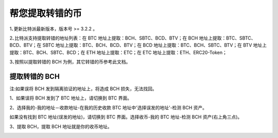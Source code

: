 帮您提取转错的币
===========================

1､更新比特派最新版本，版本号 >= 3.2.2 。

2､比特派支持提取转错的地址列表：在 BTC 地址上提取：BCH、SBTC、BCD、BTV；在 BCH 地址上提取：BTC、SBTC、BCD、BTV；在 SBTC 地址上提取：BTC、BCH、BCD、BTV；在 BCD 地址上提取：BTC、BCH、SBTC、BTV；在 BTV 地址上提取：BTC、BCH、SBTC、BCD；在 ETH 地址上提取：ETC；在 ETC 地址上提取：ETH、ERC20-Token；

3､按照以提取转错的 BCH 为例，其它转错的币参考此文档。



提取转错的 BCH
--------------------


注:如果误将 BCH 发到隔离验证的地址上，将造成 BCH 损失，无法找回。


1、如果误将 BCH 发到了 BTC 地址上，请切换到 BTC 界面。

2、选择我的-我的地址－收款地址-在我的历史收款 BTC 地址中'选择误发的地址'-检测 BCH 资产。

.. image:: ../img/my_address.png
    :width: 320px
    :height: 520px
    :scale: 100%
    :align: center


.. image:: ../img/checkBcc.png
    :width: 320px
    :height: 520px
    :scale: 100%
    :align: center


如果没有找到 BTC 地址(误发的地址)，请切换到 BTC 界面。选择收币-我的 BTC 地址-检测 BCH 资产(右上角三点)。

.. image:: ../img/addCheckBcc.png
    :width: 320px
    :height: 520px
    :scale: 100%
    :align: center


3、提取 BCH，提取 BCH 地址就是你的收币地址。

.. image:: ../img/checkResult.png
    :width: 320px
    :height: 520px
    :scale: 100%
    :align: center
















